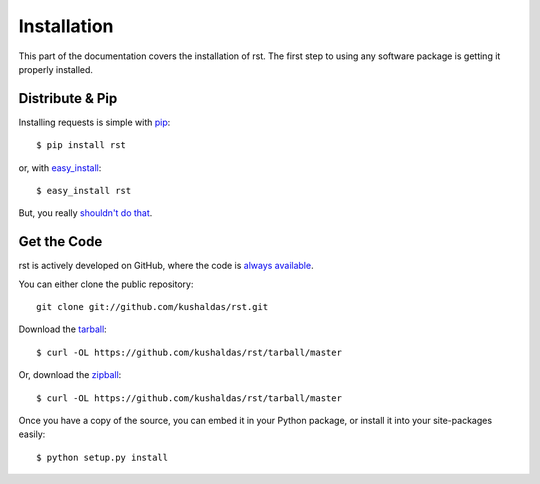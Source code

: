 .. _install:

Installation
============

This part of the documentation covers the installation of rst.
The first step to using any software package is getting it properly installed.


Distribute & Pip
----------------

Installing requests is simple with `pip <http://www.pip-installer.org/>`_::

    $ pip install rst

or, with `easy_install <http://pypi.python.org/pypi/setuptools>`_::

    $ easy_install rst

But, you really `shouldn't do that <http://www.pip-installer.org/en/latest/other-tools.html#pip-compared-to-easy-install>`_.



Get the Code
------------

rst is actively developed on GitHub, where the code is
`always available <https://github.com/kushaldas/rst>`_.

You can either clone the public repository::

    git clone git://github.com/kushaldas/rst.git

Download the `tarball <https://github.com/kushaldas/rst/tarball/master>`_::

    $ curl -OL https://github.com/kushaldas/rst/tarball/master

Or, download the `zipball <https://github.com/kushaldas/rst/zipball/master>`_::

    $ curl -OL https://github.com/kushaldas/rst/tarball/master


Once you have a copy of the source, you can embed it in your Python package,
or install it into your site-packages easily::

    $ python setup.py install

